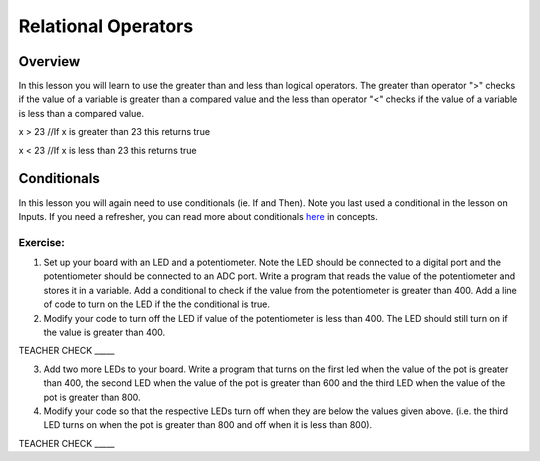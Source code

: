 Relational Operators
====================

Overview
--------

In this lesson you will learn to use the greater than and less than
logical operators. The greater than operator ">" checks if the value of a
variable is greater than a compared value and the less than operator "<"
checks if the value of a variable is less than a compared value.

x > 23 //If x is greater than 23 this returns true

x < 23 //If x is less than 23 this returns true

Conditionals
------------

In this lesson you will again need to use conditionals (ie. If and Then). Note you last
used a conditional in the lesson on Inputs. If you need a refresher, you can read more about
conditionals
`here <https://www.google.com/url?q=https://docs.google.com/document/d/1BmZbXzxnD2j17QToSZ9jeZmnP7burwfksfQq2v4zu-Y/edit%23heading%3Dh.o11qq65yx4ek&sa=D&ust=1587613173938000>`__ in
concepts.

Exercise:
~~~~~~~~~

1. Set up your board with an LED and a potentiometer. Note the LED should be connected to a digital port and the
   potentiometer should be connected to an ADC port. Write a program
   that reads the value of the potentiometer and stores it in a variable. Add a conditional to check if the value
   from the potentiometer is greater than
   400. Add a line of code to turn on the LED if the the conditional is true.
   
2. Modify your code to turn off the LED if value of the potentiometer is less than 400. The LED should still turn on if the value is greater than 400.

TEACHER CHECK \_\_\_\_\_

3. Add two more LEDs to your board. Write a program that turns on the
   first led when the value of the pot is greater than 400, the second
   LED when the value of the pot is greater than 600 and the third LED
   when the value of the pot is greater than 800.
4. Modify your code so that the respective LEDs turn off when they are
   below the values given above. (i.e. the third LED turns on when the
   pot is greater than 800 and off when it is less than 800).

TEACHER CHECK \_\_\_\_\_

